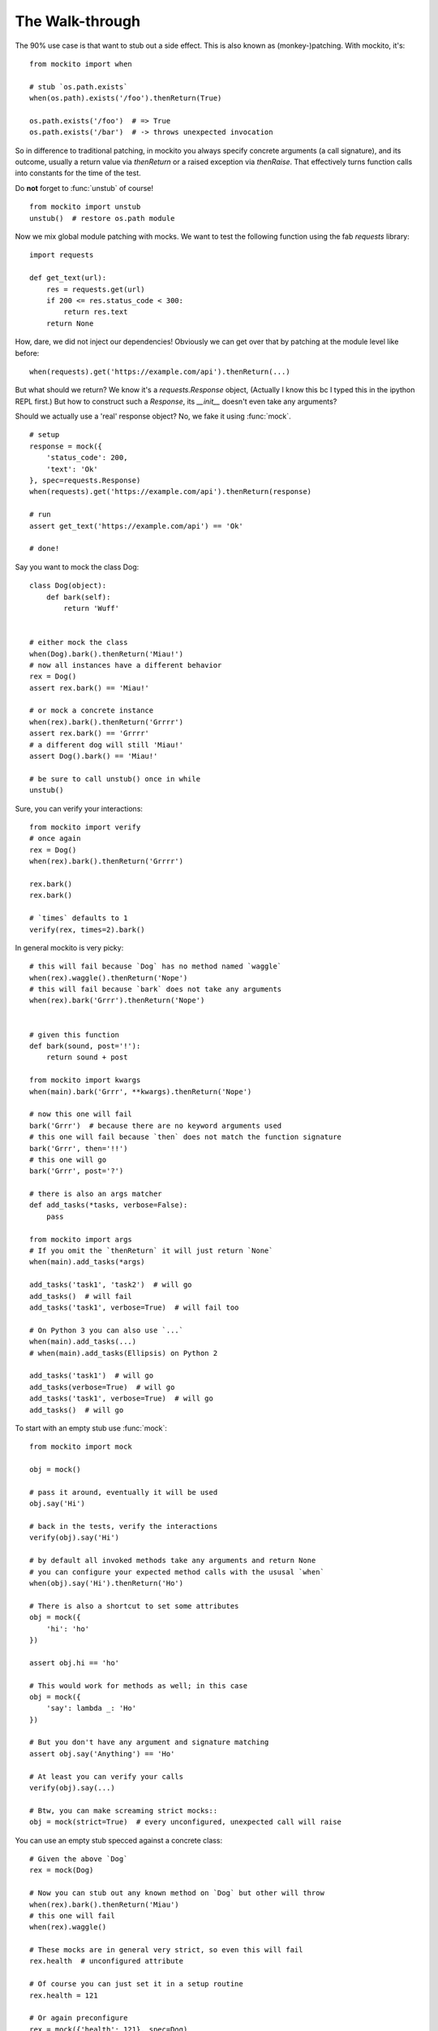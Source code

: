 The Walk-through
================

The 90% use case is that want to stub out a side effect. This is also known as (monkey-)patching. With mockito, it's::

    from mockito import when

    # stub `os.path.exists`
    when(os.path).exists('/foo').thenReturn(True)

    os.path.exists('/foo')  # => True
    os.path.exists('/bar')  # -> throws unexpected invocation

So in difference to traditional patching, in mockito you always specify concrete arguments (a call signature), and its outcome, usually a return value via `thenReturn` or a raised exception via `thenRaise`. That effectively turns function calls into constants for the time of the test.

Do **not** forget to :func:`unstub` of course!

::

    from mockito import unstub
    unstub()  # restore os.path module


Now we mix global module patching with mocks. We want to test the following function using the fab `requests` library::

    import requests

    def get_text(url):
        res = requests.get(url)
        if 200 <= res.status_code < 300:
            return res.text
        return None

How, dare, we did not inject our dependencies! Obviously we can get over that by patching at the module level like before::

    when(requests).get('https://example.com/api').thenReturn(...)

But what should we return? We know it's a `requests.Response` object, (Actually I know this bc I typed this in the ipython REPL first.) But how to construct such a `Response`, its `__init__` doesn't even take any arguments?

Should we actually use a 'real' response object? No, we fake it using :func:`mock`.

::

    # setup
    response = mock({
        'status_code': 200,
        'text': 'Ok'
    }, spec=requests.Response)
    when(requests).get('https://example.com/api').thenReturn(response)

    # run
    assert get_text('https://example.com/api') == 'Ok'

    # done!

Say you want to mock the class Dog::

    class Dog(object):
        def bark(self):
            return 'Wuff'


    # either mock the class
    when(Dog).bark().thenReturn('Miau!')
    # now all instances have a different behavior
    rex = Dog()
    assert rex.bark() == 'Miau!'

    # or mock a concrete instance
    when(rex).bark().thenReturn('Grrrr')
    assert rex.bark() == 'Grrrr'
    # a different dog will still 'Miau!'
    assert Dog().bark() == 'Miau!'

    # be sure to call unstub() once in while
    unstub()


Sure, you can verify your interactions::

    from mockito import verify
    # once again
    rex = Dog()
    when(rex).bark().thenReturn('Grrrr')

    rex.bark()
    rex.bark()

    # `times` defaults to 1
    verify(rex, times=2).bark()


In general mockito is very picky::

    # this will fail because `Dog` has no method named `waggle`
    when(rex).waggle().thenReturn('Nope')
    # this will fail because `bark` does not take any arguments
    when(rex).bark('Grrr').thenReturn('Nope')


    # given this function
    def bark(sound, post='!'):
        return sound + post

    from mockito import kwargs
    when(main).bark('Grrr', **kwargs).thenReturn('Nope')

    # now this one will fail
    bark('Grrr')  # because there are no keyword arguments used
    # this one will fail because `then` does not match the function signature
    bark('Grrr', then='!!')
    # this one will go
    bark('Grrr', post='?')

    # there is also an args matcher
    def add_tasks(*tasks, verbose=False):
        pass

    from mockito import args
    # If you omit the `thenReturn` it will just return `None`
    when(main).add_tasks(*args)

    add_tasks('task1', 'task2')  # will go
    add_tasks()  # will fail
    add_tasks('task1', verbose=True)  # will fail too

    # On Python 3 you can also use `...`
    when(main).add_tasks(...)
    # when(main).add_tasks(Ellipsis) on Python 2

    add_tasks('task1')  # will go
    add_tasks(verbose=True)  # will go
    add_tasks('task1', verbose=True)  # will go
    add_tasks()  # will go


To start with an empty stub use :func:`mock`::

    from mockito import mock

    obj = mock()

    # pass it around, eventually it will be used
    obj.say('Hi')

    # back in the tests, verify the interactions
    verify(obj).say('Hi')

    # by default all invoked methods take any arguments and return None
    # you can configure your expected method calls with the ususal `when`
    when(obj).say('Hi').thenReturn('Ho')

    # There is also a shortcut to set some attributes
    obj = mock({
        'hi': 'ho'
    })

    assert obj.hi == 'ho'

    # This would work for methods as well; in this case
    obj = mock({
        'say': lambda _: 'Ho'
    })

    # But you don't have any argument and signature matching
    assert obj.say('Anything') == 'Ho'

    # At least you can verify your calls
    verify(obj).say(...)

    # Btw, you can make screaming strict mocks::
    obj = mock(strict=True)  # every unconfigured, unexpected call will raise


You can use an empty stub specced against a concrete class::

    # Given the above `Dog`
    rex = mock(Dog)

    # Now you can stub out any known method on `Dog` but other will throw
    when(rex).bark().thenReturn('Miau')
    # this one will fail
    when(rex).waggle()

    # These mocks are in general very strict, so even this will fail
    rex.health  # unconfigured attribute

    # Of course you can just set it in a setup routine
    rex.health = 121

    # Or again preconfigure
    rex = mock({'health': 121}, spec=Dog)

    # preconfigure stubbed method
    rex = mock({'bark': lambda sound: 'Miau'}, spec=Dog)

    # as you specced the mock, you get at least function signature matching
    # `bark` does not take any arguments so
    rex.bark('sound')  # will throw TypeError

    # Btw, you can make loose specced mocks::
    rex = mock(Dog, strict=False)


